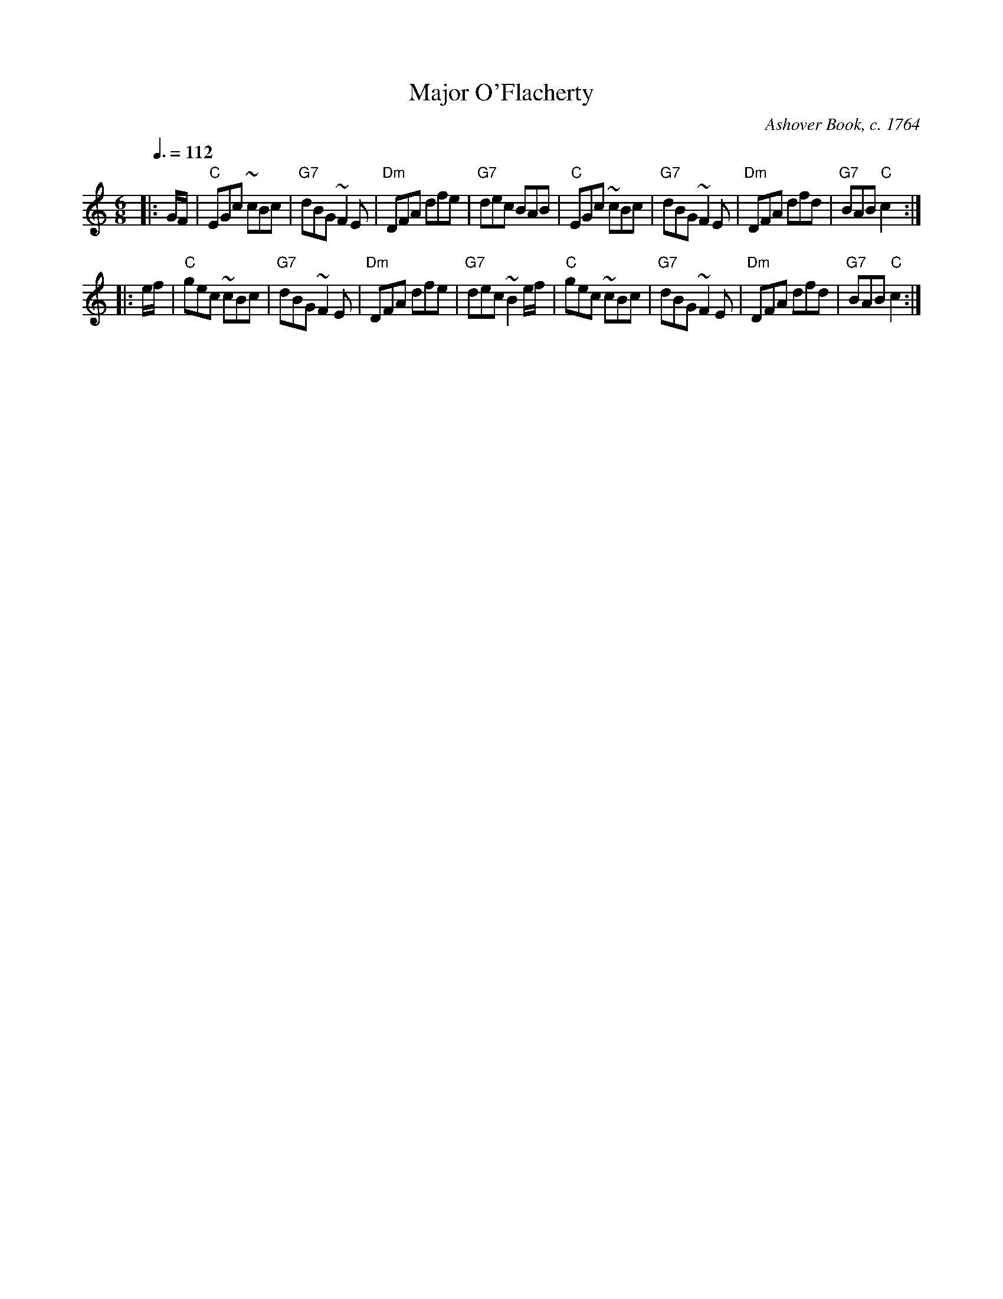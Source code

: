 X:440
T:Major O'Flacherty
C:Ashover Book, c. 1764
M:6/8
L:1/8
S:Colin Hume's website,  colinhume.com  - chords can also be printed below the stave.
N:I have expanded some of the turns.
Q:3/8=112
K:C
|: G/F/ | "C"EGc ~cBc | "G7"dBG ~F2E | "Dm"DFA dfe | "G7"dec BAB |\
"C"EGc ~cBc | "G7"dBG ~F2E | "Dm"DFA dfd | "G7"BAB "C"c2 :|
|: e/f/ | "C"gec ~cBc | "G7"dBG ~F2E | "Dm"DFA dfe | "G7"dec ~B2e/f/ |\
"C"gec ~cBc | "G7"dBG ~F2E | "Dm"DFA dfd | "G7"BAB "C"c2 :|
